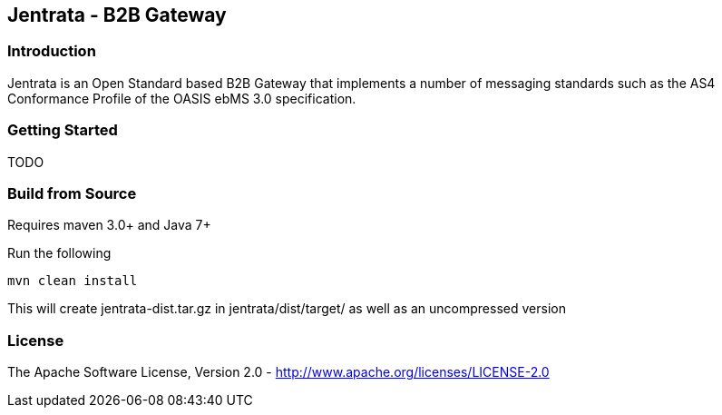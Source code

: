 == Jentrata - B2B Gateway

=== Introduction
Jentrata is an Open Standard based B2B Gateway that implements a number of messaging standards such as the AS4 Conformance Profile of the OASIS ebMS 3.0 specification.

=== Getting Started
TODO

=== Build from Source
Requires maven 3.0+ and Java 7+

Run the following
[source,bash]
----
mvn clean install
----
This will create jentrata-dist.tar.gz in jentrata/dist/target/ as well as an uncompressed version

=== License
The Apache Software License, Version 2.0 - http://www.apache.org/licenses/LICENSE-2.0


